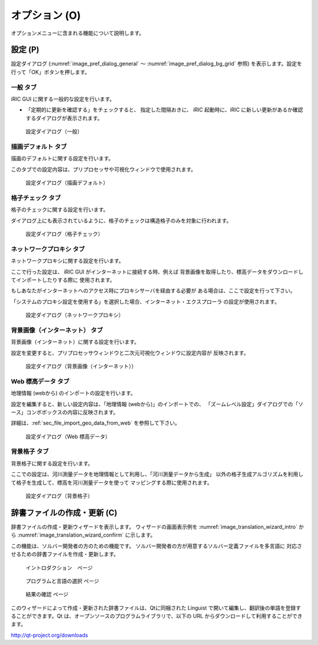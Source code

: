 オプション (O)
=================

オプションメニューに含まれる機能について説明します。

設定 (P)
-------------

設定ダイアログ (:numref:`image_pref_dialog_general`
～ :numref:`image_pref_dialog_bg_grid` 参照)
を表示します。設定を行って「OK」ボタンを押します。

一般 タブ
~~~~~~~~~~

iRIC GUI に関する一般的な設定を行います。

* 「定期的に更新を確認する」をチェックすると、 指定した間隔おきに、
  iRIC 起動時に、iRIC に新しい更新があるか確認するダイアログが表示されます。

.. _image_pref_dialog_general:

.. figure:: images/pref_dialog_general.png

   設定ダイアログ（一般）

描画デフォルト タブ
~~~~~~~~~~~~~~~~~~~~

描画のデフォルトに関する設定を行います。

このタブでの設定内容は、プリプロセッサや可視化ウィンドウで使用されます。

.. _image_pref_dialog_graphics_default:

.. figure:: images/pref_dialog_graphics_default.png

   設定ダイアログ（描画デフォルト）

格子チェック タブ
~~~~~~~~~~~~~~~~~~

格子のチェックに関する設定を行います。

ダイアログ上にも表示されているように、格子のチェックは構造格子のみを対象に行われます。

.. _image_pref_dialog_grid_checking:

.. figure:: images/pref_dialog_grid_checking.png

   設定ダイアログ（格子チェック）

ネットワークプロキシ タブ
~~~~~~~~~~~~~~~~~~~~~~~~~~

ネットワークプロキシに関する設定を行います。

ここで行った設定は、 iRIC GUI がインターネットに接続する時、例えば
背景画像を取得したり、標高データをダウンロードしてインポートしたりする際に
使用されます。

もしあなたがインターネットへのアクセス時にプロキシサーバを経由する必要が
ある場合は、ここで設定を行って下さい。

「システムのプロキシ設定を使用する」を選択した場合、インターネット・エクスプローラ
の設定が使用されます。

.. _image_pref_dialog_proxy:

.. figure:: images/pref_dialog_proxy.png

   設定ダイアログ（ネットワークプロキシ）

背景画像（インターネット） タブ
~~~~~~~~~~~~~~~~~~~~~~~~~~~~~~~~~~~~~

背景画像（インターネット）に関する設定を行います。

設定を変更すると、プリプロセッサウィンドウと二次元可視化ウィンドウに設定内容が
反映されます。

.. _image_pref_dialog_bg_image:

.. figure:: images/pref_dialog_bg_image.png

   設定ダイアログ（背景画像（インターネット））

Web 標高データ タブ
~~~~~~~~~~~~~~~~~~~~~~

地理情報 (webから) のインポートの設定を行います。

設定を編集すると、新しい設定内容は、「地理情報 (webから)」のインポートでの、
「ズームレベル設定」ダイアログでの「ソース」コンボボックスの内容に反映されます。

詳細は、:ref:`sec_file_import_geo_data_from_web` を参照して下さい。

.. _pref_dialog_web_elevation:

.. figure:: images/pref_dialog_web_elevation.png

   設定ダイアログ（Web 標高データ）

背景格子 タブ
~~~~~~~~~~~~~~

背景格子に関する設定を行います。

ここでの設定は、河川測量データを地理情報として利用し、「河川測量データから生成」
以外の格子生成アルゴリズムを利用して格子を生成して、標高を河川測量データを使って
マッピングする際に使用されます。

.. _image_pref_dialog_bg_grid:

.. figure:: images/pref_dialog_bg_grid.png

   設定ダイアログ（背景格子）

辞書ファイルの作成・更新 (C)
----------------------------

辞書ファイルの作成・更新ウィザードを表示します。
ウィザードの画面表示例を :numref:`image_translation_wizard_intro` から
:numref:`image_translation_wizard_confirm` に示します。

この機能は、ソルバー開発者の方のための機能です。
ソルバー開発者の方が用意するソルバー定義ファイルを多言語に
対応させるための辞書ファイルを作成・更新します。

.. _image_translation_wizard_intro:

.. figure:: images/translation_wizard_intro.png

   イントロダクション　ページ

.. _image_translation_wizard_select:

.. figure:: images/translation_wizard_select.png

   プログラムと言語の選択 ページ

.. _image_translation_wizard_confirm:

.. figure:: images/translation_wizard_confirm.png

   結果の確認 ページ

このウィザードによって作成・更新された辞書ファイルは、Qtに同梱された
Linguist で開いて編集し、翻訳後の単語を登録することができます。Qt
は、オープンソースのプログラムライブラリで、以下の URL
からダウンロードして利用することができます。

http://qt-project.org/downloads
